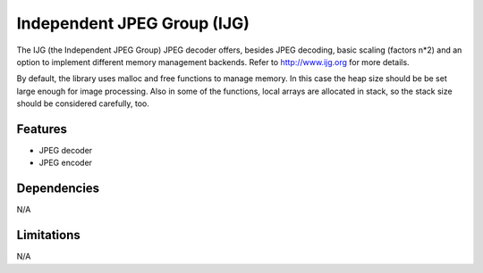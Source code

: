 Independent JPEG Group (IJG)
============================

The IJG (the Independent JPEG Group) JPEG decoder offers, besides JPEG decoding,
basic scaling (factors n*2) and an option to implement different memory
management backends. Refer to http://www.ijg.org for more details.

By default, the library uses malloc and free functions to manage memory.
In this case the heap size should be be set large enough for image processing.
Also in some of the functions, local arrays are allocated in stack, so the stack
size should be considered carefully, too.

Features
--------

* JPEG decoder
* JPEG encoder

Dependencies
------------

N/A

Limitations
-----------

N/A
